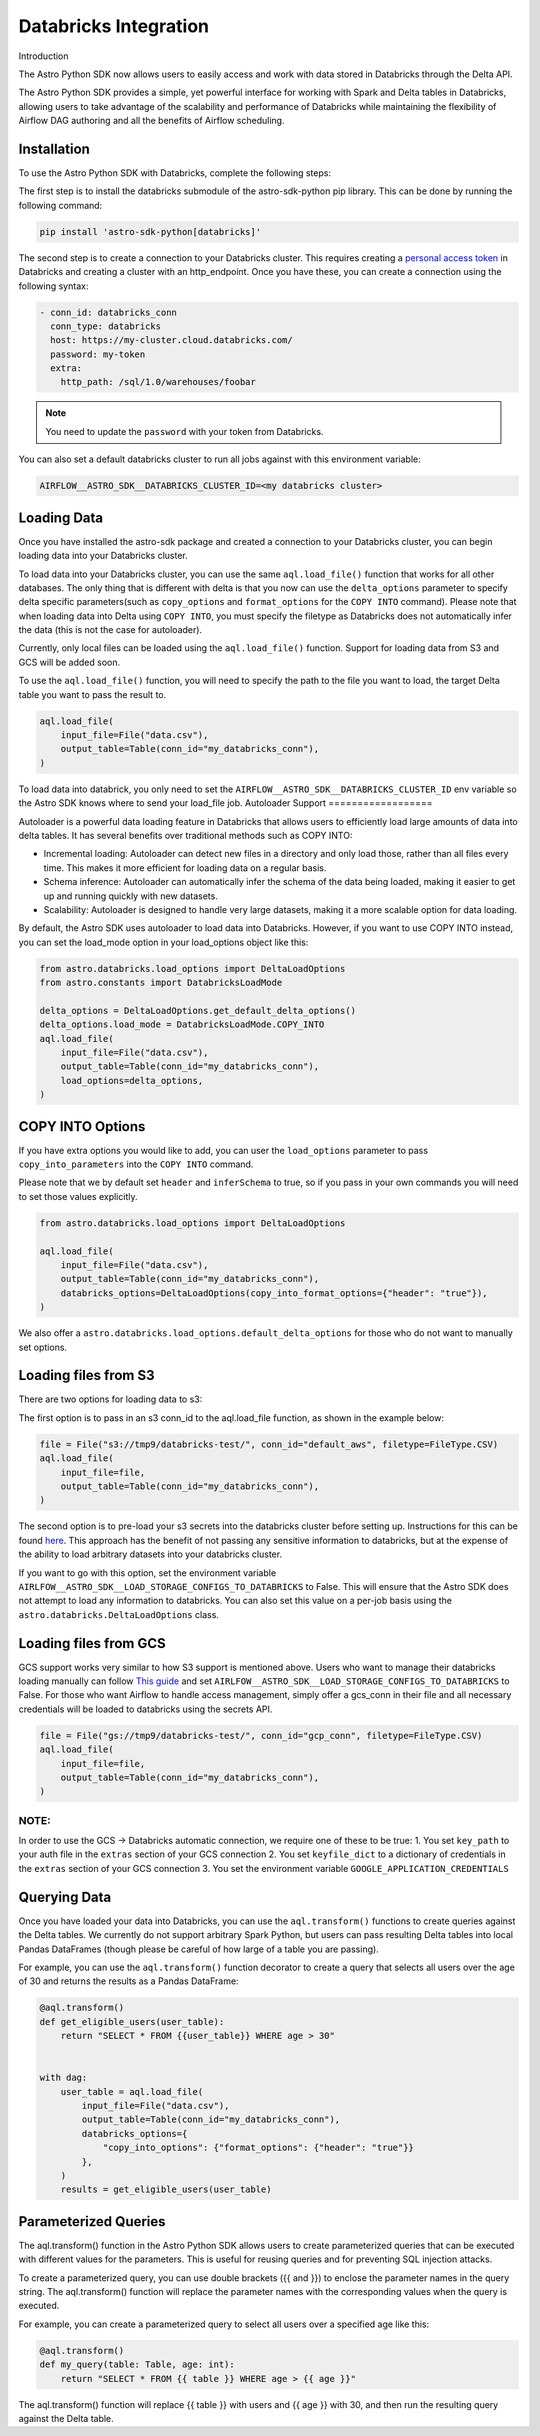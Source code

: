 .. _databricks:

======================
Databricks Integration
======================
Introduction

The Astro Python SDK now allows users to easily access and work with data stored in Databricks through the Delta API.

The Astro Python SDK provides a simple, yet powerful interface for working with Spark and Delta tables in Databricks, allowing users to take advantage of the scalability and performance of Databricks while maintaining the flexibility of Airflow DAG authoring and all the benefits of Airflow scheduling.

Installation
============
To use the Astro Python SDK with Databricks, complete the following steps:

The first step is to install the databricks submodule of the astro-sdk-python pip library. This can be done by running the following command:

.. code-block:: bash

    pip install 'astro-sdk-python[databricks]'

The second step is to create a connection to your Databricks cluster.
This requires creating a `personal access token <https://docs.databricks.com/dev-tools/api/latest/authentication.html>`_ in Databricks and creating a cluster with an http_endpoint. Once you have these, you can create a connection using the following syntax:


.. code-block:: yaml

    - conn_id: databricks_conn
      conn_type: databricks
      host: https://my-cluster.cloud.databricks.com/
      password: my-token
      extra:
        http_path: /sql/1.0/warehouses/foobar

.. note::

    You need to update the ``password`` with your token from Databricks.

You can also set a default databricks cluster to run all jobs against with this environment variable:

.. code-block:: bash

    AIRFLOW__ASTRO_SDK__DATABRICKS_CLUSTER_ID=<my databricks cluster>

Loading Data
============
Once you have installed the astro-sdk package and created a connection to your Databricks cluster, you can begin loading data into your Databricks cluster.

To load data into your Databricks cluster, you can use the same ``aql.load_file()`` function that works for all other databases.
The only thing that is different with delta is that you now can use the ``delta_options`` parameter to specify delta specific parameters(such as ``copy_options`` and ``format_options`` for the ``COPY INTO`` command).
Please note that when loading data into Delta using ``COPY INTO``, you must specify the filetype as Databricks does not automatically infer the data (this is not the case for autoloader).

Currently, only local files can be loaded using the ``aql.load_file()`` function. Support for loading data from S3 and GCS will be added soon.

To use the ``aql.load_file()`` function, you will need to specify the path to the file you want to load, the target Delta table you want to pass the result to.

.. code-block:: python

    aql.load_file(
        input_file=File("data.csv"),
        output_table=Table(conn_id="my_databricks_conn"),
    )

To load data into databrick, you only need to set the ``AIRFLOW__ASTRO_SDK__DATABRICKS_CLUSTER_ID`` env variable
so the Astro SDK knows where to send your load_file job.
Autoloader Support
==================

Autoloader is a powerful data loading feature in Databricks that allows users to efficiently load large amounts of data into delta tables. It has several benefits over traditional methods such as COPY INTO:

* Incremental loading: Autoloader can detect new files in a directory and only load those, rather than all files every time. This makes it more efficient for loading data on a regular basis.
* Schema inference: Autoloader can automatically infer the schema of the data being loaded, making it easier to get up and running quickly with new datasets.
* Scalability: Autoloader is designed to handle very large datasets, making it a more scalable option for data loading.

By default, the Astro SDK uses autoloader to load data into Databricks. However, if you want to use COPY INTO instead, you can set the load_mode option in your load_options object like this:

.. code-block:: python

    from astro.databricks.load_options import DeltaLoadOptions
    from astro.constants import DatabricksLoadMode

    delta_options = DeltaLoadOptions.get_default_delta_options()
    delta_options.load_mode = DatabricksLoadMode.COPY_INTO
    aql.load_file(
        input_file=File("data.csv"),
        output_table=Table(conn_id="my_databricks_conn"),
        load_options=delta_options,
    )


COPY INTO Options
=================
If you have extra options you would like to add, you can user the ``load_options`` parameter to pass ``copy_into_parameters`` into the ``COPY INTO`` command.

Please note that we by default set ``header`` and ``inferSchema`` to true, so if you pass in your own commands you will need to set those values explicitly.

.. code-block:: python

    from astro.databricks.load_options import DeltaLoadOptions

    aql.load_file(
        input_file=File("data.csv"),
        output_table=Table(conn_id="my_databricks_conn"),
        databricks_options=DeltaLoadOptions(copy_into_format_options={"header": "true"}),
    )

We also offer a ``astro.databricks.load_options.default_delta_options`` for those who do not want to manually set options.

Loading files from S3
=====================

There are two options for loading data to s3:

The first option is to pass in an s3 conn_id to the aql.load_file function, as shown in the example below:

.. code-block:: python

    file = File("s3://tmp9/databricks-test/", conn_id="default_aws", filetype=FileType.CSV)
    aql.load_file(
        input_file=file,
        output_table=Table(conn_id="my_databricks_conn"),
    )

The second option is to pre-load your s3 secrets into the databricks cluster before setting up.
Instructions for this can be found `here <https://docs.databricks.com/external-data/amazon-s3.html>`_. This approach has the benefit of not passing any sensitive information to databricks,
but at the expense of the ability to load arbitrary datasets into your databricks cluster.

If you want to go with this option, set the environment variable ``AIRLFOW__ASTRO_SDK__LOAD_STORAGE_CONFIGS_TO_DATABRICKS`` to False.
This will ensure that the Astro SDK does not attempt to load any information to databricks.
You can also set this value on a per-job basis using the ``astro.databricks.DeltaLoadOptions`` class.

Loading files from GCS
======================

GCS support works very similar to how S3 support is mentioned above. Users who want to manage their databricks loading manually
can follow `This guide <https://docs.gcp.databricks.com/external-data/gcs.html>`_ and set ``AIRLFOW__ASTRO_SDK__LOAD_STORAGE_CONFIGS_TO_DATABRICKS`` to False.
For those who want Airflow to handle access management, simply offer a gcs_conn in their file and all necessary credentials
will be loaded to databricks using the secrets API.

.. code-block:: python

    file = File("gs://tmp9/databricks-test/", conn_id="gcp_conn", filetype=FileType.CSV)
    aql.load_file(
        input_file=file,
        output_table=Table(conn_id="my_databricks_conn"),
    )


NOTE:
-----
In order to use the GCS -> Databricks automatic connection, we require one of these to be true:
1. You set ``key_path`` to your auth file in the ``extras`` section of your GCS connection
2. You set ``keyfile_dict`` to a dictionary of credentials in the ``extras`` section of your GCS connection
3. You set the environment variable ``GOOGLE_APPLICATION_CREDENTIALS``

Querying Data
=============
Once you have loaded your data into Databricks, you can use the ``aql.transform()`` functions to create queries against the Delta tables. We currently do not support arbitrary Spark Python, but users can pass resulting Delta tables into local Pandas DataFrames (though please be careful of how large of a table you are passing).

For example, you can use the ``aql.transform()`` function decorator to create a query that selects all users over the age of 30 and returns the results as a Pandas DataFrame:

.. code-block:: python

    @aql.transform()
    def get_eligible_users(user_table):
        return "SELECT * FROM {{user_table}} WHERE age > 30"


    with dag:
        user_table = aql.load_file(
            input_file=File("data.csv"),
            output_table=Table(conn_id="my_databricks_conn"),
            databricks_options={
                "copy_into_options": {"format_options": {"header": "true"}}
            },
        )
        results = get_eligible_users(user_table)

Parameterized Queries
=====================

The aql.transform() function in the Astro Python SDK allows users to create parameterized queries that can be executed with different values for the parameters. This is useful for reusing queries and for preventing SQL injection attacks.

To create a parameterized query, you can use double brackets ({{ and }}) to enclose the parameter names in the query string. The aql.transform() function will replace the parameter names with the corresponding values when the query is executed.

For example, you can create a parameterized query to select all users over a specified age like this:

.. code-block:: python

    @aql.transform()
    def my_query(table: Table, age: int):
        return "SELECT * FROM {{ table }} WHERE age > {{ age }}"

The aql.transform() function will replace {{ table }} with users and {{ age }} with 30, and then run the resulting query against the Delta table.
